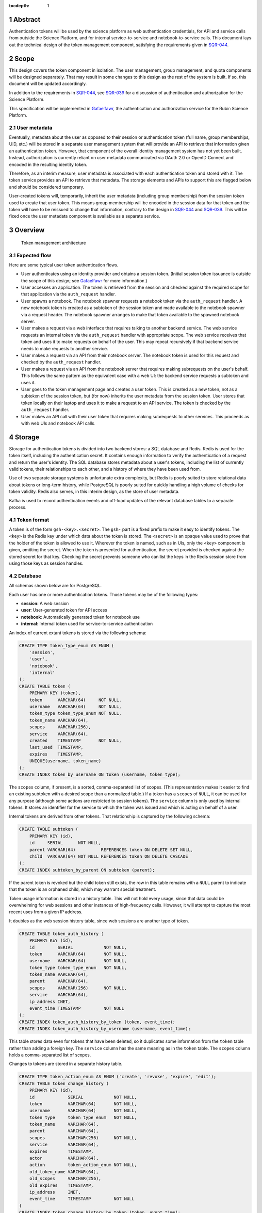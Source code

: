 :tocdepth: 1

.. sectnum::

Abstract
========

Authentication tokens will be used by the science platform as web authentication credentials, for API and service calls from outside the Science Platform, and for internal service-to-service and notebook-to-service calls.
This document lays out the technical design of the token management component, satisfying the requirements given in SQR-044_.

.. _SQR-044: https://sqr-044.lsst.io/

Scope
=====

This design covers the token component in isolation.
The user management, group management, and quota components will be designed separately.
That may result in some changes to this design as the rest of the system is built.
If so, this document will be updated accordingly.

In addition to the requirements in SQR-044_, see SQR-039_ for a discussion of authentication and authorization for the Science Platform.

.. _SQR-039: https://sqr-039.lsst.io/

This specification will be implemented in Gafaelfawr_, the authentication and authorization service for the Rubin Science Platform.

.. _Gafaelfawr: https://gafaelfawr.lsst.io/

User metadata
-------------

Eventually, metadata about the user as opposed to their session or authentication token (full name, group memberships, UID, etc.) will be stored in a separate user management system that will provide an API to retrieve that information given an authentication token.
However, that component of the overall identity management system has not yet been built.
Instead, authorization is currently reliant on user metadata communicated via OAuth 2.0 or OpenID Connect and encoded in the resulting identity token.

Therefore, as an interim measure, user metadata is associated with each authentication token and stored with it.
The token service provides an API to retrieve that metadata.
The storage elements and APIs to support this are flagged below and should be considered temporary.

User-created tokens will, temporarily, inherit the user metadata (including group membership) from the session token used to create that user token.
This means group membership will be encoded in the session data for that token and the token will have to be reissued to change that information, contrary to the design in SQR-044_ and SQR-039_.
This will be fixed once the user metadata component is available as a separate service.

Overview
========

.. figure:: /_static/architecture.png
   :name: Token management architecture

   Token management architecture

Expected flow
-------------

Here are some typical user token authentication flows.

* User authenticates using an identity provider and obtains a session token.
  (Initial session token issuance is outside the scope of this design; see Gafaelfawr_ for more information.)
* User accesses an application.
  The token is retrieved from the session and checked against the required scope for that application via the ``auth_request`` handler.
* User spawns a notebook.
  The notebook spawner requests a notebook token via the ``auth_request`` handler.
  A new notebook token is created as a subtoken of the session token and made available to the notebook spawner via a request header.
  The notebook spawner arranges to make that token available to the spawned notebook server.
* User makes a request via a web interface that requires talking to another backend service.
  The web service requests an internal token via the ``auth_request`` handler with appropriate scope.
  The web service receives that token and uses it to make requests on behalf of the user.
  This may repeat recursively if that backend service needs to make requests to another service.
* User makes a request via an API from their notebook server.
  The notebook token is used for this request and checked by the ``auth_request`` handler.
* User makes a request via an API from the notebook server that requires making subrequests on the user's behalf.
  This follows the same pattern as the equivalent case with a web UI: the backend service requests a subtoken and uses it.
* User goes to the token management page and creates a user token.
  This is created as a new token, not as a subtoken of the session token, but (for now) inherits the user metadata from the session token.
  User stores that token locally on their laptop and uses it to make a request to an API service.
  The token is checked by the ``auth_request`` handler.
* User makes an API call with their user token that requires making subrequests to other services.
  This proceeds as with web UIs and notebook API calls.

Storage
=======

Storage for authentication tokens is divided into two backend stores: a SQL database and Redis.
Redis is used for the token itself, including the authentication secret.
It contains enough information to verify the authentication of a request and return the user's identity.
The SQL database stores metadata about a user's tokens, including the list of currently valid tokens, their relationships to each other, and a history of where they have been used from.

Use of two separate storage systems is unfortunate extra complexity, but Redis is poorly suited to store relational data about tokens or long-term history, while PostgreSQL is poorly suited for quickly handling a high volume of checks for token validity.
Redis also serves, in this interim design, as the store of user metadata.

Kafka is used to record authentication events and off-load updates of the relevant database tables to a separate process.

Token format
------------

A token is of the form ``gsh-<key>.<secret>``.
The ``gsh-`` part is a fixed prefix to make it easy to identify tokens.
The ``<key>`` is the Redis key under which data about the token is stored.
The ``<secret>`` is an opaque value used to prove that the holder of the token is allowed to use it.
Wherever the token is named, such as in UIs, only the ``<key>`` component is given, omitting the secret.
When the token is presented for authentication, the secret provided is checked against the stored secret for that key.
Checking the secret prevents someone who can list the keys in the Redis session store from using those keys as session handles.

Database
--------

All schemas shown below are for PostgreSQL.

Each user has one or more authentication tokens.
Those tokens may be of the following types:

- **session**: A web session
- **user**: User-generated token for API access
- **notebook**: Automatically generated token for notebook use
- **internal**: Internal token used for service-to-service authentication

An index of current extant tokens is stored via the following schema:

.. code-block:: sql

   CREATE TYPE token_type_enum AS ENUM (
       'session',
       'user',
       'notebook',
       'internal'
   );
   CREATE TABLE token (
       PRIMARY KEY (token),
       token      VARCHAR(64)     NOT NULL,
       username   VARCHAR(64)     NOT NULL,
       token_type token_type_enum NOT NULL,
       token_name VARCHAR(64),
       scopes     VARCHAR(256),
       service    VARCHAR(64),
       created    TIMESTAMP       NOT NULL,
       last_used  TIMESTAMP,
       expires    TIMESTAMP,
       UNIQUE(username, token_name)
   );
   CREATE INDEX token_by_username ON token (username, token_type);

The ``scopes`` column, if present, is a sorted, comma-separated list of scopes.
(This representation makes it easier to find an existing subtoken with a desired scope than a normalized table.)
If a token has a ``scopes`` of ``NULL``, it can be used for any purpose (although some actions are restricted to session tokens).
The ``service`` column is only used by internal tokens.
It stores an identifier for the service to which the token was issued and which is acting on behalf of a user.

Internal tokens are derived from other tokens.
That relationship is captured by the following schema:

.. code-block:: sql

   CREATE TABLE subtoken (
       PRIMARY KEY (id),
       id     SERIAL      NOT NULL,
       parent VARCHAR(64)          REFERENCES token ON DELETE SET NULL,
       child  VARCHAR(64) NOT NULL REFERENCES token ON DELETE CASCADE
   );
   CREATE INDEX subtoken_by_parent ON subtoken (parent);

If the parent token is revoked but the child token still exists, the row in this table remains with a ``NULL`` parent to indicate that the token is an orphaned child, which may warrant special treatment.

Token usage information is stored in a history table.
This will not hold every usage, since that data could be overwhelming for web sessions and other instances of high-frequency calls.
However, it will attempt to capture the most recent uses from a given IP address.

It doubles as the web session history table, since web sessions are another type of token.

.. code-block:: sql

   CREATE TABLE token_auth_history (
       PRIMARY KEY (id),
       id         SERIAL            NOT NULL,
       token      VARCHAR(64)       NOT NULL,
       username   VARCHAR(64)       NOT NULL,
       token_type token_type_enum   NOT NULL,
       token_name VARCHAR(64),
       parent     VARCHAR(64),
       scopes     VARCHAR(256)      NOT NULL,
       service    VARCHAR(64),
       ip_address INET,
       event_time TIMESTAMP         NOT NULL
   );
   CREATE INDEX token_auth_history_by_token (token, event_time);
   CREATE INDEX token_auth_history_by_username (username, event_time);

This table stores data even for tokens that have been deleted, so it duplicates some information from the ``token`` table rather than adding a foreign key.
The ``service`` column has the same meaning as in the ``token`` table.
The ``scopes`` column holds a comma-separated list of scopes.

Changes to tokens are stored in a separate history table.

.. code-block:: sql

   CREATE TYPE token_action_enum AS ENUM ('create', 'revoke', 'expire', 'edit');
   CREATE TABLE token_change_history (
       PRIMARY KEY (id),
       id             SERIAL            NOT NULL,
       token          VARCHAR(64)       NOT NULL,
       username       VARCHAR(64)       NOT NULL,
       token_type     token_type_enum   NOT NULL,
       token_name     VARCHAR(64),
       parent         VARCHAR(64),
       scopes         VARCHAR(256)      NOT NULL,
       service        VARCHAR(64),
       expires        TIMESTAMP,
       actor          VARCHAR(64),
       action         token_action_enum NOT NULL,
       old_token_name VARCHAR(64),
       old_scopes     VARCHAR(256),
       old_expires    TIMESTAMP,
       ip_address     INET,
       event_time     TIMESTAMP         NOT NULL
   )
   CREATE INDEX token_change_history_by_token (token, event_time);
   CREATE INDEX token_change_history_by_username (username, event_time);

The ``actor`` column, if not ``NULL``, indicates that someone other than the user represented by the token took the recorded action.
It identifies the admin who took that action.
The ``token_name``, ``scopes``, and ``expires`` fields hold the values for that token at the completion of the recorded action.
In other words, if the action is ``edit``, they hold the values after the completion of the edit.
The columns ``old_token_name``, ``old_scopes``, and ``old_expires`` hold the previous values or ``NULL`` if that value wasn't changed.
They are always ``NULL`` for an action other than ``edit``.

User metadata is not recorded in the ``token_change_history`` table, even though this would be desirable for debugging some issues, because the longer-term goal is to remove all user metadata from the token component of the system.

Finally, token admins are stored in a table:

.. code-block:: sql

   CREATE TABLE admin (
       PRIMARY KEY (username),
       username VARCHAR(64) NOT NULL
   );

and changes to that table are stored in a history table:

.. code-block:: sql

   CREATE TYPE admin_action_enum AS ENUM ('add', 'remove');
   CREATE TABLE admin_history (
       PRIMARY KEY (id),
       id         SERIAL            NOT NULL,
       username   VARCHAR(64)       NOT NULL,
       action     admin_action_enum NOT NULL,
       actor      VARCHAR(64)       NOT NULL,
       ip_address INET              NOT NULL,
       event_time TIMESTAMP         NOT NULL
   );
   CREATE INDEX admin_history_by_event_time ON admin_history (event_time);

Redis
-----

Redis stores a key for each token.
The Redis key is ``token:<key>`` where ``<key>`` is the key portion of the token, corresponding to the primary key of the ``token`` table.
The value is an encrypted JSON document with the following keys:

- **secret**: The corresponding secret for this token
- **username**: The user whose authentication is represented by this token
- **type**: The type of the token (same as the ``token_type`` column)
- **service**: The service to which the token was issued (only present for internal tokens)
- **scope**: An array of scope values
- **created**: When the token was created (in seconds since epoch)
- **expires**: When the token expires (in seconds since epoch)

In addition, the following keys store user metadata taken from the OpenID Connect or OAuth 2.0 id token.
These fields are temporary and will be dropped once the user management component is complete.

- **name**: The user's preferred full name
- **uid**: The user's unique numeric UID
- **groups**: The user's group membership as a list of dicts with two keys, **name** and **id** (the unique numeric GID of the group)

This Redis key will be set to expire when the token expires.

This JSON document is encrypted with Fernet_ using a key that is private to the authentication system.
This encryption prevents an attacker with access only to the Redis store, but not to the running authentication system or its secrets, from using the Redis keys to reconstruct working tokens.

.. _Fernet: https://cryptography.io/en/latest/fernet/

Kafka
-----

Putting the latency of a database transaction in the path of each authentication check could cause scaling issues and would defeat the point of storing token information in Redis.
Therefore, rather than update the ``token`` and ``token_auth_history`` tables on the fly, authentication events are logged to Kafka.
A separate Kafka listener then reads the stream of authentication events and records them in ``token_auth_history`` and ``token.last_used``, possibly batching updates to avoid unnecessary database traffic at the cost of losing some granularity in authentication events.

The following Avro schema is used for authentication events:

.. code-block:: json

   {
     "type": "record",
     "name": "auth",
     "namespace": "gafaelfawr",
     "doc": "Token authentication event",
     "fields": [
       {
         "name": "token",
         "type": "string",
         "doc": "Key of the token"
       },
       {
         "name": "username",
         "type": "string",
         "doc": "Username of the user to whom the token was issued"
       },
       {
         "name": "type",
         "type": "enum",
         "symbols": ["session", "user", "notebook", "internal"],
         "doc": "Type of the token"
       },
       {
         "name": "service",
         "type": "string",
         "default": "",
         "doc": "Service to which an internal token was issued"
       },
       {
         "name": "scopes",
         "type": "array",
         "items": "string",
         "default": [],
         "doc": "Scopes of the token"
       },
       {
         "name": "ip_address",
         "type": "string",
         "default": "",
         "doc": "Client IP address of authentication event"
       },
       {
         "name": "timestamp",
         "type": "long",
         "logicalType": "timestamp-millis",
         "doc": "Time of event"
       }
     ]
   }

Other information about the token not present in Redis but stored in the ``token_auth_history`` table, such as its current user-given name and the parent of an internal token, will be looked up in the database when the event is stored.

Kafka is not used for token changes.
Since those already require database modifications, the changes to the ``token_change_history`` table are written in the same transaction as the changes to the token.

Housekeeping
------------

To handle token expiration, a job must run periodically that looks for tokens that have expired.
For each token found:

#. Find all child tokens via the ``subtoken`` table.
   All of those tokens should also be expired since they inherit the expiration of the parent token.
   (If not, this is a bug that should be reported.)
   Recursively process the expiration of those tokens first by following this list of actions, and then return to the parent token.
#. Delete the token from ``token`` (which will cause a cascading delete from ``subtoken``).
#. Add an entry to ``token_change_history`` with the metadata values of the token and an ``action`` of ``expire``.
#. Delete the token from Redis if it exists (it shouldn't due to the expiration set on the Redis entry).

Housekeeping will also periodically delete all rows in the history tables older than a configurable cutoff period to keep those tables from growing without bound.

Finally, housekeeping will perform periodic consistency checks looking for tokens in Redis but not in the ``token`` table or vice versa, orphaned child tokens (entries in ``subtoken`` with a ``NULL`` for ``parent``), circular token relationships, unknown services, unknown scopes, or scope columns that aren't in sorted order or separated by commas.
Inconsistencies such as these will be flagged for an administrator.

Bootstrapping
-------------

A command-line utility will bootstrap a new installation of the token management system by creating the necessary database schema.
To bootstrap administrative access, this step will take the username of the first administrator as an argument and initialize the ``admin`` table with that one member.
That administrator can then use the API or web interface to add additional administrators.

.. _api:

API
===

Routes
------

All URLs for the REST API for token manipulation start with ``/auth/api/v1``.
This is a sketch of the critical pieces of the API rather than a complete specification.
The full OpenAPI specification of the token API will be maintained as part of the implementation.

In the examples below, the URLs are given as relative URLs.
In a production deployment, they would be fully-qualified ``https`` URLs that include the deployment hostname.

``POST /auth/api/v1/login``
    Used only by the web frontend.
    No data is sent with the request.
    The reply includes the CSRF value to use for all subsequent requests.
    See :ref:`API security <api-security>` for more information.
    Example:

    .. code-block:: json

       {
         "csrf": "d56de7d8c6d90cc4a279666156c5923f"
       }

``GET /auth/api/v1/tokens``
    Return all extant tokens.
    This API is limited to administrators.
    Example:

    .. code-block:: json

       [
         {
           "token": "/auth/api/v1/users/alice/tokens/DpBVCadJpTC-uB7NH2TYiQ",
           "username": "alice",
           "token_type": "session",
           "created": 1600723604,
           "last_used": 1600723604,
           "expires": 1600810004,
         },
         {
           "token": "/auth/api/v1/users/alice/tokens/e4uA07XmH5nwkfkPQ1RQFQ",
           "username": "alice",
           "token_type": "notebook",
           "created": 1600723606,
           "expires": 1600810004,
           "parent": "/auth/api/v1/users/alice/tokens/DpBVCadJpTC-uB7NH2TYiQ"
         },
         {
           "token": "/auth/api/v1/users/alice/tokens/N7PClcZ9zzF5xV-KR7vH3w",
           "username": "alice",
           "token_name": "personal laptop",
           "token_type": "user",
           "scopes": ["user:read", "user:write"],
           "created": 1600723681,
           "last_used": 1600723682
         }
       ]

``GET /auth/api/v1/users/{username}/tokens``
    Return all tokens for the given user.
    Only administrators may specify a username other than their own.
    Example:

    .. code-block:: json

       [
         {
           "token": "/auth/api/v1/users/alice/tokens/DpBVCadJpTC-uB7NH2TYiQ",
           "token_type": "session",
           "created": 1600723604,
           "last_used": 1600723604,
           "expires": 1600810004,
         },
         {
           "token": "/auth/api/v1/users/alice/tokens/e4uA07XmH5nwkfkPQ1RQFQ",
           "username": "alice",
           "token_type": "notebook",
           "created": 1600723606,
           "expires": 1600810004,
           "parent": "/auth/api/v1/tokens/DpBVCadJpTC-uB7NH2TYiQ"
         },
         {
           "token": "/auth/api/v1/users/alice/tokens/N7PClcZ9zzF5xV-KR7vH3w",
           "username": "alice",
           "token_name": "personal laptop",
           "token_type": "user",
           "scopes": ["user:read", "user:write"],
           "created": 1600723681,
           "last_used": 1600723682
         }
       ]

``POST /auth/api/v1/users/{username}/tokens``
    Create a new token for the given user.
    Only administrators may specify a username other than their own.
    Only user tokens may be created this way.
    Tokens of other types are created through non-API flows described later.
    The token name, scopes, and desired expiration are provided as parameters.

``GET /auth/api/v1/users/{username}/tokens/{key}``
    Return the information for a specific token.
    Only administrators may specify a username other than their own.
    Example:

    .. code-block:: json

       {
         "token": "/auth/api/v1/users/alice/tokens/N7PClcZ9zzF5xV-KR7vH3w",
         "username": "alice",
         "token_name": "personal laptop",
         "token_type": "user",
         "scopes": ["user:read", "user:write"],
         "created": 1600723681,
         "expires": 1600727294,
         "last_used": 1600723682
       }

``PATCH /auth/api/v1/users/{username}/tokens/{key}``
    Update data for a token.
    Only administrators may specify a username other than their own.
    Only the ``token_name``, ``scopes``, and ``expires`` properties can be changed.

``DELETE /auth/api/v1/users/{username}/tokens/{key}``
    Revoke a token.
    Only administrators may specify a username other than their own.
    This also recursively revokes all child tokens of that token.

``GET /auth/api/v1/users/{username}/token-auth-history``
    Get a history of authentication events for the given user.
    Only administrators may specify a username other than their own.
    The range of events can be controlled by pagination and search parameters included in the URL:

    - ``offset``: Skip the first N elements
    - ``limit``: Return only N elements
    - ``since``: Return only events after this timestamp
    - ``until``: Return only events until this timestamp
    - ``key``: Limit to authentications involving the given key (including child tokens of that key)
    - ``token_type``: Limit to authentications with the given token type
    - ``ip_address``: Limit to events from the given IP address or `CIDR block`_

    Example:

    .. code-block:: json

       [
         {
           "token": "/auth/api/v1/users/alice/tokens/DpBVCadJpTC-uB7NH2TYiQ",
           "token_type": "session",
           "ip_address": "192.88.99.2",
           "timestamp": 1600725470
         },
         {
           "token": "/auth/api/v1/users/alice/tokens/e4uA07XmH5nwkfkPQ1RQFQ",
           "parent": "/auth/api/v1/users/alice/tokens/DpBVCadJpTC-uB7NH2TYiQ",
           "token_type": "notebook",
           "timestamp": 1600725676
         },
         {
           "token": "/auth/api/v1/users/alice/tokens/N7PClcZ9zzF5xV-KR7vH3w",
           "token_name": "personal laptop",
           "token_type": "user",
           "scopes": ["user:read", "user:write"],
           "ip_address": "2001:0db8:85a3:0000:0000:8a2e:0370:7334",
           "timestamp": 1600725767
         }
       ]

    Available history will be limited by the granularity of history event storage.
    For example, multiple web accesses in a short period of time may be aggregated into a single authentication event.

.. _CIDR block: https://en.wikipedia.org/wiki/Classless_Inter-Domain_Routing

``GET /auth/api/v1/users/{username}/token-change-history``
    Get a history of token creation, revocation, and edit events for the given user.
    Only administrators may specify a username other than their own.
    The range of events can be controlled by pagination and search parameters included in the URL:

    - ``offset``: Skip the first N elements
    - ``limit``: Return only N elements
    - ``since``: Return only events after this timestamp
    - ``until``: Return only events until this timestamp
    - ``key``: Limit to events involving the given key (including child tokens of that key)
    - ``token_type``: Limit to events with the given token type
    - ``ip_address``: Limit to events from the given IP address or CIDR block

    Example:

    .. code-block:: json

       [
         {
           "token": "/auth/api/v1/users/alice/tokens/DpBVCadJpTC-uB7NH2TYiQ",
           "token_type": "session",
           "action": "create",
           "ip_address": "192.88.99.2",
           "timestamp": 1600725470
         },
         {
           "token": "/auth/api/v1/users/alice/tokens/DpBVCadJpTC-uB7NH2TYiQ",
           "token_type": "session",
           "action": "revoke",
           "ip_address": "192.88.99.5",
           "timestamp": 1600725470
         },
         {
           "token": "/auth/api/v1/users/alice/tokens/N7PClcZ9zzF5xV-KR7vH3w",
           "token_name": "personal laptop",
           "token_type": "user",
           "scopes": ["user:read", "user:write"],
           "actor": "charlotte",
           "action": "edit",
           "old_scopes": ["user:read"],
           "ip_address": "2001:0db8:85a3:0000:0000:8a2e:0370:7334",
           "timestamp": 1600725767
         }
       ]

``GET /auth/api/v1/token-info``
    Return information about the provided authentication token.
    (The last used time is nonsensical for this API and is therefore omitted.)
    Example:

    .. code-block:: json

       {
         "token": "/auth/api/v1/users/alice/tokens/N7PClcZ9zzF5xV-KR7vH3w",
         "username": "alice",
         "token_name": "personal laptop",
         "token_type": "user",
         "scopes": ["user:read", "user:write"],
         "created": 1600723681,
         "expires": 1600727294,
         "parent": "/auth/api/v1/users/alice/tokens/DpBVCadJpTC-uB7NH2TYiQ"
       }

``GET /auth/api/v1/user-info``
    Returns user metadata for the user authenticated by the provided token.
    This is a temporary API until the user management service is available.
    It returns information from the upstream OAuth 2.0 or OpenID Connect provider that was cached in the token session.
    Example:

    .. code-block:: json

       {
         "username": "alice",
         "name": "Alice Example",
         "uid": 24187,
         "groups": [
           {
             "id": 4173,
             "name": "example-group"
           },
           {
             "id": 5671,
             "name": "other-group"
           }
         ]
       }

``GET /auth/api/v1/admins``
    Get the list of current administrators.
    This API is limited to administrators.
    Example:

    .. code-block:: json

       [
         {
           "username": "charlotte"
         }
       ]

``POST /auth/api/v1/admins``
    Add a new administrator.
    This API is limited to administrators.

``DELETE /auth/api/v1/admins/{username}``
    Remove an administrator.
    This API is limited to administrators.
    The last administrator cannot be removed.

``GET /auth/api/v1/history/admins``
    Get a history of changes to the list of administrators.
    This API is limited to administrators.
    Example:

    .. code-block:: json

       [
         {
           "username": "charlotte",
           "action": "add",
           "actor": "alice",
           "ip_address": "192.88.99.4",
           "timestamp": 1600812808
         }
       ]

``GET /auth/api/v1/history/token-auth``
    Get a history of token authentications.
    This API is limited to administrators.
    The range of events can be controlled by pagination and search parameters included in the URL:

    - ``offset``: Skip the first N elements
    - ``limit``: Return only N elements
    - ``since``: Return only events after this timestamp
    - ``until``: Return only events until this timestamp
    - ``username``: Limit to events for the given username
    - ``key``: Limit to events involving the given key (including child tokens of that key)
    - ``token_type``: Limit to events with the given token type
    - ``ip_address``: Limit to events from the given IP address or CIDR block

    The output is the same as ``/auth/api/v1/users/{username}/token-auth-history`` except that the ``username`` field is included in each returned record.

``GET /auth/api/v1/history/token-changes``
    Get a history of token changes.
    This API is limited to administrators.
    The range of events can be controlled by pagination and search parameters included in the URL:

    - ``offset``: Skip the first N elements
    - ``limit``: Return only N elements
    - ``since``: Return only events after this timestamp
    - ``until``: Return only events until this timestamp
    - ``username``: Limit to events for the given username
    - ``key``: Limit to events involving the given key (including child tokens of that key)
    - ``token_type``: Limit to events with the given token type
    - ``ip_address``: Limit to events from the given IP address or CIDR block

    The output is the same as ``/auth/api/v1/users/{username}/token-change-history`` except that the ``username`` field is included in each returned record.

.. _api-security:

Security
--------

API calls may be authenticated one of two ways: by providing a token in an ``Authorization`` header with type ``bearer``, or by sending a session cookie.
The session cookie method will be used by :ref:`web frontends <web>`.
Direct API calls will use the ``Authorization`` header.

All API ``POST``, ``PATCH``, or ``DELETE`` calls authenticated via session cookie must include an ``X-CSRF-Token`` header in the request.
The value of this header is obtained via the ``/auth/api/v1/login`` route.
This value will be checked by the server against the CSRF token included in the session referenced by the session cookie.
Direct API calls authenticating with the ``Authorization`` header can ignore this requirement.

This API does not support cross-origin requests.
It therefore should respond with an error to ``OPTIONS`` requests.

.. _web:

Web UI
======

The web interface will be written in React_ using Gatsby_ and styled-components_.
The frontend will use the :ref:`same API <api>` as API clients to retrieve and change data.

.. _React: https://reactjs.org/
.. _Gatsby: https://www.gatsbyjs.com/
.. _styled-components: https://styled-components.com/

User interface
--------------

General users will have access to the following pages:

Token list
    Lists all of the unexpired tokens for the current user.
    The token list is divided into separate sections for web sessions, user-created tokens, and notebook tokens, with internal tokens shown under their parent tokens.
    The last-used time is shown with each token, rendered as a human-readable delta from the current time (for example, "10 minutes ago" or "1 month ago") with a more accurate timestamp available via mouse-over or some other interface.
    From this list the user can revoke any token.

View a specific token
    Shows the details for a single token, including its modification and authentication history.
    The user can also revoke the token from this page.

Create new token
    Creates a new user token and displays the full token (including the secret) to the user once.
    The user can select a name, list of scopes (chosen from a selection list), and optional expiration.
    The optional expiration should offer a standard selection of reasonable lengths of time as well as allow the user to enter their own.

Modify a token
    Allows the user to modify the name, scope, or expiration date of an existing token.

Token authentication history
    Shows a paginated list of token authentication events for the user, divided into web sessions, user-created tokens, notebook tokens, and internal tokens.
    The user can limit by token type or date, or click on a token to see its details.

Token modification history
    Shows a paginated list of token creation, revocation, and modification events for the user, divided into web sessions, user-created tokens, notebook tokens, and internal tokens.
    The user can limit by token type or event date, or click on a token to see its details.

Admin interface
---------------

Any administrator can impersonate a user and see the same pages that user would see.
When this is happening, every page displays a banner indicating that impersonation is being done and identifying the actual user.

Administrators also have access to additional pages:

Admin list
    List all current administrators.
    An administrator can be deleted from this page if they aren't the last administrator.
    A new administrator can be added by username.
    Currently, usernames are not validated.
    Eventually, they will be validated against the user management system.

Admin history
    Lists (with pagination) changes to the list of administrators.

Admin token list
    Lists (with pagination) all of the current-valid tokens known to the system.
    Allows restricting the view by token types and users.

Admin token view
    Shows the details of any single token, including its authentication history.
    The token can be revoked from this page.

Admin token authentication history
    Shows a paginated list of all recent token authentication events.
    Allows restricting by IP address or CIDR block, token types, users, and date range.

Admin token modification history
    Shows a paginated list of all recent token creation, revocation, and modification events.
    Allows restricting by IP address or CIDR block, token types, users, and date range.

Security
--------

The React_ web UI will not attempt to authenticate the user internally.
Instead, it will make an authentication request to the backend server using the ``/auth/api/v1/login`` route to get a CSRF token.
That and all other API requests will be authenticated via session cookie, which contains a session token.

Details on how that session cookie is created are out of scope for this design.
See the Gafaelfawr_ documentation for more information.

``auth_request`` API
====================

The primary interaction most Rubin Science Platform components will have with the token management system is via an NGINX ``auth_request`` handler.
When configured this way, each incoming request to a protected resource results in a subrequest to Gafaelfawr_, which grants or denies the request based on included authentication information.
If the request is granted, additional information is passed to the backend via headers.

The ``auth_request`` handler is provided on the ``/auth`` route.
The following parameters may be specified as ``GET`` parameters to that route.

- ``scope``: The scope required to allow access.
- ``notebook``: If set to a true value, requests a notebook token be passed via a header along with the request.
- ``delegate_to``: Requests an internal token that will be passed via a header along with the request.
  The value of this parameter is an identifier for the service that will use this subtoken to make additional requests on behalf of the user.
- ``delegate_scope``: A comma-separated list of scopes that the subtoken should have.
  This must be a subset of the scopes the authenticating token has, or the ``auth_request`` handler will deny access.

The ``delegate_to`` and ``notebook`` parameters are mutually exclusive.
The ``auth_request`` handler may support other parameters unrelated to the token management component.

Internal tokens
---------------

When an internal token is requested via the ``delegate_to`` parameter, the ``auth_request`` handler will find a child token of the current token with the appropriate ``service`` and ``scope`` values.
If one does not exist, a new child token with appropriate values will be created.
This child token inherits its expiration and other values (such as the temporarily-stored user metadata) from the parent token.
The parent token may be of any type, including another internal token, creating chains of delegated tokens.

To avoid the latency of database queries in the common case of multiple requests with the same token to a service requesting the same ``service`` and ``scope`` values for an internal token, the ``auth_request`` handler may internally cache a mapping of parent token to child tokens for given ``service`` and ``scope`` values.
As long as the referenced child token is still valid according to Redis, this mapping may be cached for up to the expiration time of the child token.
